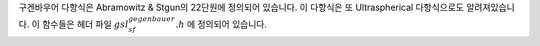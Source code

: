 

구겐바우어 다항식은 Abramowitz & Stgun의 22단원에 정의되어 있습니다. 
이 다항식은 또 Ultraspherical 다항식으로도 알려져있습니다. 
이 함수들은 헤더 파일 :math:`gsl_sf_gegenbauer.h` 에 정의되어 있습니다.

.. function:: double gsl_sf_gegenpoly_1 (double lambda, double x)
              double gsl_sf_gegenpoly_2 (double lambda, double x)
              double gsl_sf_gegenpoly_3 (double lambda, double x)
              int gsl_sf_gegenpoly_1_e (double lambda, double x, gsl_sf_result * result)
              int gsl_sf_gegenpoly_2_e (double lambda, double x, gsl_sf_result * result)
              int gsl_sf_gegenpoly_3_e (double lambda, double x, gsl_sf_result * result)

    구겐바우어 다항식 :math:`C_n^{(\lambda)}(x)` 을 
    :math:`n= 1, 2, 3`  인 경우에 대해, 
    정의식을 이용해 계산합니다.


.. function:: double gsl_sf_gegenpoly_n (int n, double lambda, double x)
              int gsl_sf_gegenpoly_n_e (int n, double lambda, double x, gsl_sf_result * result)

    구겐바우어 다항식 :math:`C_n^{(\lambda)}(x)` 
    을 주어진 :math:`n` , :math:`lambda` , 그리고 :math:`x` 에 대해 
    계산합니다. 이때, :math:`\lambda > - \frac{1}{2}. n \geq 0` 이어야 합니다.


.. function:: int gsl_sf_gegenpoly_array (int nmax, double lambda, double x, double result_array[])

    구겐바우어 다항식 :math:`C_n^{(\lambda)}(x)`  배열 값을 계산합니다. :math:`n = 0, 1, 2, \dots , nmax`  의 값을 계산하며, :math:`\lambda > - \frac{1}{2}. nmax \geq 0`  의 제약을 가집니다.
